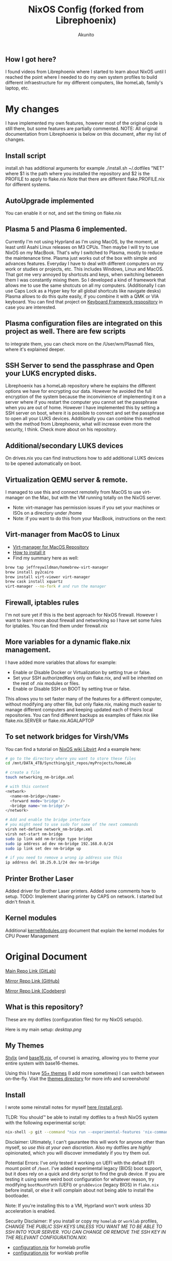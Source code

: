 #+title: NixOS Config (forked from Librephoenix)
#+author: Akunito

** How I got here?
I found videos from Librephoenix where I started to learn about NixOS until I reached the point where I needed to do my own system profiles to build different infraestructure for my different computers, like homeLab, family's laptop, etc.

* My changes
I have implemented my own features, however most of the original code is still there, but some features are partially commented.
NOTE: All original documentation from Librephoenix is below on this document, after my list of changes.

** Install script
install.sh has additional arguments
for example
./install.sh ~/.dotfiles "NET"
where $1 is the path where you installed the repository 
and $2 is the PROFILE to apply to flake.nix
Note that there are different flake.PROFILE.nix for different systems.

** AutoUpgrade implemented
You can enable it or not, and set the timing on flake.nix

** Plasma 5 and Plasma 6 implemented. 
Currently I'm not using Hyprland as I'm using MacOS, by the moment, at least until Asahi Linux releases on M3 CPUs. Then maybe I will try to use NixOS on my MacBook. That's why I switched to Plasma, mostly to reduce the maintenance time. Plasma just works out of the box with simple and advances features. Everyday I have to deal with different computers on my work or studies or projects, etc. This includes Windows, Linux and MacOS. That got me very annoyed by shortcuts and keys, when switching between them I was constantly mixing them. So I developed a kind of framework that allows me to use the same shotcuts on all my computers. (Additionally I can use Caps Lock as a Hyper key for all global shortcuts like navigate desks) Plasma allows to do this quite easily, if you combine it with a QMK or VIA keyboard. You can find that project on [[https://github.com/akunito/SpinachKeyboardFramework][Keyboard Framework respository]] in case you are interested.

** Plasma configuration files are integrated on this project as well. There are few scripts
to integrate them, you can check more on the /User/wm/Plasma6 files, where it's explained deeper.

** SSH Server to send the passphrase and Open your LUKS encrypted disks.
Librephoenix has a homeLab repository where he explains the different options we have for encrypting our data. However he avoided the full encryption of the system because the inconvinience of implementing it on a server where if you restart the computer you cannot set the passphrase when you are out of home. However I have implemented this by setting a SSH server on boot, where it is possible to connect and set the passphrase to open all your LUKS devices. Additionally you can combine this method with the method from Librephoenix, what will increase even more the security, I think. Check more about on his repository.

** Additional/secondary LUKS devices
On drives.nix you can find instructions how to add additional LUKS devices to be opened automatically on boot.

** Virtualization QEMU server & remote.
I managed to use this and connect remotelly from MacOS to use virt-manager on the Mac, but with the VM running totally on the NixOS server.
- Note: virt-manager has permission issues if you set your machines or ISOs on a directory under /home
- Note: if you want to do this from your MacBook, instructions on the next:

** Virt-manager from MacOS to Linux
- [[https://github.com/jeffreywildman/homebrew-virt-manager][Virt-manager for MacOS Repository]]
- [[https://gist.github.com/anamorph/3af11f2bd54af54a45c8b3bdafcc9939][How to install it]]
- Find my summary here as well:
#+BEGIN_SRC sh
    brew tap jeffreywildman/homebrew-virt-manager
    brew install py2cairo
    brew install virt-viewer virt-manager
    brew cask install xquartz
    virt-manager --no-fork # and run the manager
#+END_SRC

** Firewall, iptables rules
I'm not sure yet if this is the best approach for NixOS firewall. However I want to learn more about firewall and networking so I have set some fules for iptables. You can find them under firewall.nix 

** More variables for a dynamic flake.nix management.
I have added more variables that allows for example:
- Enable or Disable Docker or Virtualization by setting true or false.
- Set your SSH authorizedKeys only on flake.nix, and will be inherited on the rest of .nix modules or files.
- Enable or Disable SSH on BOOT by setting true or false.
This allows you to set faster many of the features for a different computer, without modifying any other file, but only flake.nix, making much easier to manage different computers and keeping updated each of theirs local repositories.
You can find different backups as examples of flake.nix like flake.nix.SERVER or flake.nix.AGALAPTOP

** To set network bridges for Virsh/VMs
You can find a tutorial on [[https://nixos.wiki/wiki/Libvirt][NixOS wiki Libvirt]]
And a example here:
#+BEGIN_SRC sh
    # go to the directory where you want to store these files
    cd /mnt/DATA_4TB/Syncthing/git_repos/myProjects/homeLab      

    # create a file 
    touch networking_nm-bridge.xml

    # with this content
    <network>
      <name>nm-bridge</name>
      <forward mode='bridge'/>
      <bridge name='nm-bridge'/>
    </network>

    # Add and enable the bridge interface
    # you might need to use sudo for some of the next commands
    virsh net-define network_nm-bridge.xml
    virsh net-start nm-bridge
    sudo ip link add nm-bridge type bridge
    sudo ip address ad dev nm-bridge 192.168.0.0/24
    sudo ip link set dev nm-bridge up

    # if you need to remove a wrong ip address use this
    ip address del 10.25.0.1/24 dev nm-bridge
#+END_SRC

** Printer Brother Laser
Added driver for Brother Laser printers.
Added some comments how to setup.
TODO: Implement sharing printer by CAPS on network. I started but didn't finish it.

** Kernel modules
Additional [[./kernelModules.org][kernelModules.org]] document that explain the kernel modules for CPU Power Management


* Original Document

[[https://gitlab.com/librephoenix/nixos-config][Main Repo Link (GitLab)]]

[[https://github.com/librephoenix/nixos-config][Mirror Repo Link (GitHub)]]

[[https://codeberg.org/librephoenix/nixos-config][Mirror Repo Link (Codeberg)]]

** What is this repository?
These are my dotfiles (configuration files) for my NixOS setup(s).

Here is my main setup:
[[desktop.png]]

** My Themes
[[https://github.com/danth/stylix#readme][Stylix]] (and [[https://github.com/SenchoPens/base16.nix#readme][base16.nix]], of course) is amazing, allowing you to theme your entire system with base16-themes.

Using this I have [[./themes][55+ themes]] (I add more sometimes) I can switch between on-the-fly. Visit the [[./themes][themes directory]] for more info and screenshots!

** Install
I wrote some reinstall notes for myself [[./install.org][here (install.org)]].

TLDR: You should™ be able to install my dotfiles to a fresh NixOS system with the following experimental script:
#+begin_src sh :noeval
nix-shell -p git --command "nix run --experimental-features 'nix-command flakes' gitlab:librephoenix/nixos-config"
#+end_src

Disclaimer: Ultimately, I can't gaurantee this will work for anyone other than myself, so /use this at your own discretion/. Also my dotfiles are /highly/ opinionated, which you will discover immediately if you try them out.

Potential Errors: I've only tested it working on UEFI with the default EFI mount point of =/boot=. I've added experimental legacy (BIOS) boot support, but it does rely on a quick and dirty script to find the grub device. If you are testing it using some weird boot configuration for whatever reason, try modifying =bootMountPath= (UEFI) or =grubDevice= (legacy BIOS) in =flake.nix= before install, or else it will complain about not being able to install the bootloader.

Note: If you're installing this to a VM, Hyprland won't work unless 3D acceleration is enabled.

Security Disclaimer: If you install or copy my =homelab= or =worklab= profiles, /CHANGE THE PUBLIC SSH KEYS UNLESS YOU WANT ME TO BE ABLE TO SSH INTO YOUR SERVER. YOU CAN CHANGE OR REMOVE THE SSH KEY IN THE RELEVANT CONFIGURATION.NIX/:
- [[./profiles/homelab/configuration.nix][configuration.nix]] for homelab profile
- [[./profiles/worklab/configuration.nix][configuration.nix]] for worklab profile

** Modules
Separate Nix files can be imported as modules using an import block:
#+BEGIN_SRC nix
imports = [ ./import1.nix
            ./import2.nix
            ...
          ];
#+END_SRC

This conveniently allows configurations to be (*cough cough) /modular/ (ba dum, tssss).

I have my modules separated into two groups:
- System-level - stored in the [[./system][system directory]]
  - System-level modules are imported into configuration.nix, which is what is sourced into [[./flake.nix][my flake (flake.nix)]]
- User-level - stored in the [[./user][user directory]] (managed by home-manager)
  - User-level modules are imported into home.nix, which is also sourced into [[./flake.nix][my flake (flake.nix)]]

More detailed information on these specific modules are in the [[./system][system directory]] and [[./user][user directory]] respectively.

** Patches
In some cases, since I use =nixpgs-unstable=, I must patch nixpkgs. This can be done inside of a flake via:
#+BEGIN_SRC nix
    nixpkgs-patched = (import nixpkgs { inherit system; }).applyPatches {
      name = "nixpkgs-patched";
      src = nixpkgs;
      patches = [ ./example-patch.nix ];
    };

    # configure pkgs
    pkgs = import nixpkgs-patched { inherit system; };

    # configure lib
    lib = nixpkgs.lib;
#+END_SRC

Patches can either be local or remote, so you can even import unmerged pull requests by using =fetchpatch= and the raw patch url, i.e: https://github.com/NixOS/nixpkgs/pull/example.patch.

I currently curate patches local to this repo in the [[./patches][patches]] directory.

** Profiles
I separate my configurations into [[./profiles][profiles]] (essentially system templates), i.e:
- [[./profiles/personal][Personal]] - What I would run on a personal laptop/desktop
- [[./profiles/work][Work]] - What I would run on a work laptop/desktop (if they let me bring my own OS :P)
- [[./profiles/homelab][Homelab]] - What I would run on a server or homelab
- [[./profiles/wsl][WSL]] - What I would run underneath Windows Subystem for Linux

My profile can be conveniently selected in [[./flake.nix][my flake.nix]] by setting the =profile= variable.

More detailed information on these profiles is in the [[./profiles][profiles directory]].

** Nix Wrapper Script
Some Nix commands are confusing, really long to type out, or require me to be in the directory with my dotfiles. To solve this, I wrote a [[./system/bin/phoenix.nix][wrapper script called phoenix]], which calls various scripts in the root of this directory.

TLDR:
- =phoenix sync= - Synchronize system and home-manager state with config files (essentially =nixos-rebuild switch= + =home-manager switch=)
  - =phoenix sync system= - Only synchronize system state (essentially =nixos-rebuild switch=)
  - =phoenix sync user= - Only synchronize home-manager state (essentially =home-manager switch=)
- =phoenix update= - Update all flake inputs without synchronizing system and home-manager states
- =phoenix upgrade= - Update flake.lock and synchronize system and home-manager states (=phoenix update= + =phoenix sync=)
- =phoenix refresh= - Call synchronization posthooks (mainly to refresh stylix and some dependent daemons)
- =phoenix pull= - Pull changes from upstream git and attempt to merge local changes (I use this to update systems other than my main system)
- =phoenix harden= - Ensure that all "system-level" files cannot be edited by an unprivileged user
- =phoenix soften= - Relax permissions so all dotfiles can be edited by a normal user (use temporarily for git or other operations)
- =phoenix gc= - Garbage collect the system and user nix stores
  - =phoenix gc full= - Delete everything not currently in use
  - =phoenix gc 15d= - Delete everything older than 15 days
  - =phoenix gc 30d= - Delete everything older than 30 days
  - =phoenix gc Xd= - Delete everything older than X days

** Star History
Didn't think this would get that many [[https://star-history.com/#librephoenix/nixos-config&Date][stars on GitHub]], yet here we are:
[[https://api.star-history.com/svg?repos=librephoenix/nixos-config&type=Date.png]]
